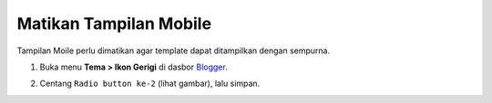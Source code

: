 Matikan Tampilan Mobile
=======================

Tampilan Moile perlu dimatikan agar template dapat ditampilkan dengan sempurna.

#. Buka menu **Tema > Ikon Gerigi** di dasbor `Blogger <https://www.blogger.com>`_.

   .. image:: _static/dasar/1/1.png

#. Centang ``Radio button ke-2`` (lihat gambar), lalu simpan.

   .. image:: _static/dasar/1/2.png